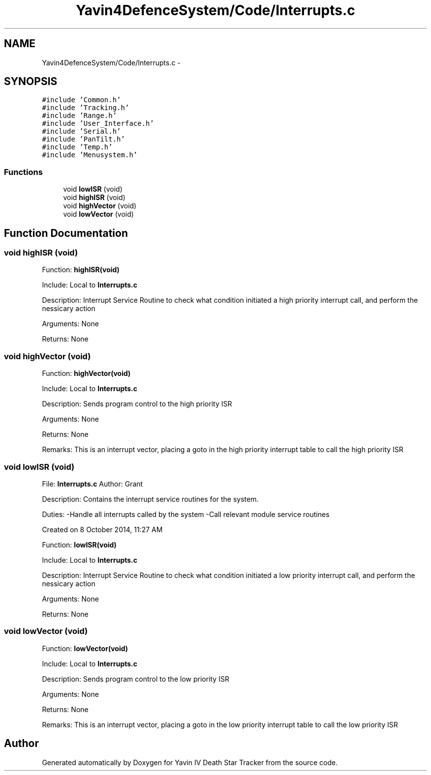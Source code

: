 .TH "Yavin4DefenceSystem/Code/Interrupts.c" 3 "Sun Oct 26 2014" "Version V1.1" "Yavin IV Death Star Tracker" \" -*- nroff -*-
.ad l
.nh
.SH NAME
Yavin4DefenceSystem/Code/Interrupts.c \- 
.SH SYNOPSIS
.br
.PP
\fC#include 'Common\&.h'\fP
.br
\fC#include 'Tracking\&.h'\fP
.br
\fC#include 'Range\&.h'\fP
.br
\fC#include 'User_Interface\&.h'\fP
.br
\fC#include 'Serial\&.h'\fP
.br
\fC#include 'PanTilt\&.h'\fP
.br
\fC#include 'Temp\&.h'\fP
.br
\fC#include 'Menusystem\&.h'\fP
.br

.SS "Functions"

.in +1c
.ti -1c
.RI "void \fBlowISR\fP (void)"
.br
.ti -1c
.RI "void \fBhighISR\fP (void)"
.br
.ti -1c
.RI "void \fBhighVector\fP (void)"
.br
.ti -1c
.RI "void \fBlowVector\fP (void)"
.br
.in -1c
.SH "Function Documentation"
.PP 
.SS "void highISR (void)"

.PP
 Function: \fBhighISR(void)\fP
.PP
Include: Local to \fBInterrupts\&.c\fP
.PP
Description: Interrupt Service Routine to check what condition initiated a high priority interrupt call, and perform the nessicary action
.PP
Arguments: None
.PP
Returns: None 
.SS "void highVector (void)"

.PP
 Function: \fBhighVector(void)\fP
.PP
Include: Local to \fBInterrupts\&.c\fP
.PP
Description: Sends program control to the high priority ISR
.PP
Arguments: None
.PP
Returns: None
.PP
Remarks: This is an interrupt vector, placing a goto in the high priority interrupt table to call the high priority ISR 
.SS "void lowISR (void)"

.PP
 File: \fBInterrupts\&.c\fP Author: Grant
.PP
Description: Contains the interrupt service routines for the system\&.
.PP
Duties: -Handle all interrupts called by the system -Call relevant module service routines
.PP
Created on 8 October 2014, 11:27 AM
.PP
.PP
 Function: \fBlowISR(void)\fP
.PP
Include: Local to \fBInterrupts\&.c\fP
.PP
Description: Interrupt Service Routine to check what condition initiated a low priority interrupt call, and perform the nessicary action
.PP
Arguments: None
.PP
Returns: None 
.SS "void lowVector (void)"

.PP
 Function: \fBlowVector(void)\fP
.PP
Include: Local to \fBInterrupts\&.c\fP
.PP
Description: Sends program control to the low priority ISR
.PP
Arguments: None
.PP
Returns: None
.PP
Remarks: This is an interrupt vector, placing a goto in the low priority interrupt table to call the low priority ISR 
.SH "Author"
.PP 
Generated automatically by Doxygen for Yavin IV Death Star Tracker from the source code\&.
